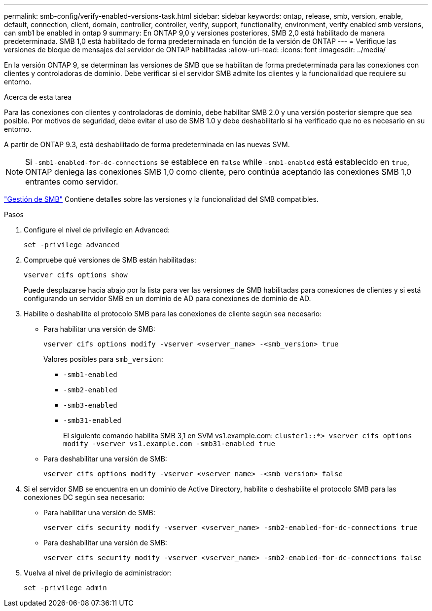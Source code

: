 ---
permalink: smb-config/verify-enabled-versions-task.html 
sidebar: sidebar 
keywords: ontap, release, smb, version, enable, default, connection, client, domain, controller, controller, verify, support, functionality, environment, verify enabled smb versions, can smb1 be enabled in ontap 9 
summary: En ONTAP 9,0 y versiones posteriores, SMB 2,0 está habilitado de manera predeterminada. SMB 1,0 está habilitado de forma predeterminada en función de la versión de ONTAP 
---
= Verifique las versiones de bloque de mensajes del servidor de ONTAP habilitadas
:allow-uri-read: 
:icons: font
:imagesdir: ../media/


[role="lead"]
En la versión ONTAP 9, se determinan las versiones de SMB que se habilitan de forma predeterminada para las conexiones con clientes y controladoras de dominio. Debe verificar si el servidor SMB admite los clientes y la funcionalidad que requiere su entorno.

.Acerca de esta tarea
Para las conexiones con clientes y controladoras de dominio, debe habilitar SMB 2.0 y una versión posterior siempre que sea posible. Por motivos de seguridad, debe evitar el uso de SMB 1.0 y debe deshabilitarlo si ha verificado que no es necesario en su entorno.

A partir de ONTAP 9.3, está deshabilitado de forma predeterminada en las nuevas SVM.

[NOTE]
====
Si `-smb1-enabled-for-dc-connections` se establece en `false` while `-smb1-enabled` está establecido en `true`, ONTAP deniega las conexiones SMB 1,0 como cliente, pero continúa aceptando las conexiones SMB 1,0 entrantes como servidor.

====
link:../smb-admin/index.html["Gestión de SMB"] Contiene detalles sobre las versiones y la funcionalidad del SMB compatibles.

.Pasos
. Configure el nivel de privilegio en Advanced:
+
[source, cli]
----
set -privilege advanced
----
. Compruebe qué versiones de SMB están habilitadas:
+
[source, cli]
----
vserver cifs options show
----
+
Puede desplazarse hacia abajo por la lista para ver las versiones de SMB habilitadas para conexiones de clientes y si está configurando un servidor SMB en un dominio de AD para conexiones de dominio de AD.

. Habilite o deshabilite el protocolo SMB para las conexiones de cliente según sea necesario:
+
** Para habilitar una versión de SMB:
+
[source, cli]
----
vserver cifs options modify -vserver <vserver_name> -<smb_version> true
----
+
Valores posibles para `smb_version`:

+
*** `-smb1-enabled`
*** `-smb2-enabled`
*** `-smb3-enabled`
*** `-smb31-enabled`
+
El siguiente comando habilita SMB 3,1 en SVM vs1.example.com:
`cluster1::*> vserver cifs options modify -vserver vs1.example.com -smb31-enabled true`



** Para deshabilitar una versión de SMB:
+
[source, cli]
----
vserver cifs options modify -vserver <vserver_name> -<smb_version> false
----


. Si el servidor SMB se encuentra en un dominio de Active Directory, habilite o deshabilite el protocolo SMB para las conexiones DC según sea necesario:
+
** Para habilitar una versión de SMB:
+
[source, cli]
----
vserver cifs security modify -vserver <vserver_name> -smb2-enabled-for-dc-connections true
----
** Para deshabilitar una versión de SMB:
+
[source, cli]
----
vserver cifs security modify -vserver <vserver_name> -smb2-enabled-for-dc-connections false
----


. Vuelva al nivel de privilegio de administrador:
+
[source, cli]
----
set -privilege admin
----

